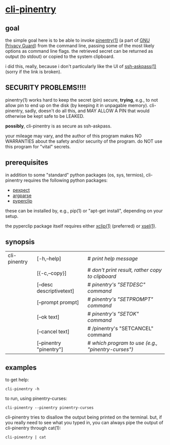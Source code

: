 * [[https://github.com/greg-minshall/cli-pinentry][cli-pinentry]]

** goal

the simple goal here is to be able to invoke [[https://www.gnupg.org/related_software/pinentry/index.en.html][pinentry(1)]] (a part of
[[https://www.gnupg.org/index.html][GNU Privacy Guard]]) from the command line, passing some of the most
likely options as command line flags.  the retrieved secret can be
returned as output (to stdout) or copied to the system clipboard.

i did this, really, because i don't particularly like the UI of
[[http://www.jmknoble.net/software/x11-ssh-askpass/][ssh-askpass(1)]] (sorry if the link is broken).

** SECURITY PROBLEMS!!!!

pinentry(1) works hard to keep the secret (pin) secure, *trying*,
e.g., to not allow pin to end up on the disk (by keeping it in
unpagable memory).  cli-pinentry, sadly, doesn't do all this, and MAY
ALLOW A PIN that would otherwise be kept safe to be LEAKED.

*possibly*, cli-pinentry is as secure as ssh-askpass.

your mileage may vary, and the author of this program makes NO
WARRANTIES about the safety and/or security of the program.  do NOT
use this program for "vital" secrets.

** prerequisites

in addition to some "standard" python packages (os, sys, termios),
cli-pinentry requires the following python packages:
- [[https://pexpect.readthedocs.io/en/stable/][pexpect]]
- [[https://docs.python.org/3.5/howto/argparse.html][argparse]]
- [[http://coffeeghost.net/2010/10/09/pyperclip-a-cross-platform-clipboard-module-for-python/][pyperclip]]
these can be installed by, e.g., pip(1) or "apt-get install",
depending on your setup.

the pyperclip package itself requires either [[https://github.com/astrand/xclip][xclip(1)]] (preferred) or
[[http://www.vergenet.net/~conrad/software/xsel/][xsel(1)]].

** synopsis

| cli-pinentry | [-h,--help]              | # /print help message/                             |
|              | [{-c,--copy}]            | # /don't print result, rather copy to clipboard/   |
|              | [--desc descriptivetext] | # /pinentry's "SETDESC" command/                   |
|              | [--prompt prompt]        | # /pinentry's "SETPROMPT" command/                 |
|              | [--ok  text]             | # /pinentry's "SETOK" command/                     |
|              | [--cancel text]          | # /pinentry's "SETCANCEL" command                  |
|              | [--pinentry "pinentry"]  | # /which program to use (e.g., "pinentry-curses")/ |

** examples

to get help:
: cli-pinentry -h

to run, using pinentry-curses:
: cli-pinentry --pinentry pinentry-curses

cli-pinentry tries to disallow the output being printed on the
terminal.  but, if you really need to see what you typed in, you can
always pipe the output of cli-pinentry through cat(1):
: cli-pinentry | cat
